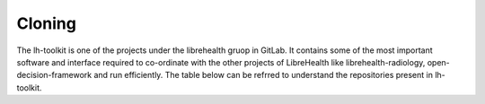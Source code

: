 Cloning
=======

The lh-toolkit is one of the projects under the librehealth gruop in GitLab. It contains some of the most important software and interface required to co-ordinate with the other projects of LibreHealth  like librehealth-radiology, open-decision-framework and run efficiently. The table below can be refrred to understand the repositories present in lh-toolkit.
